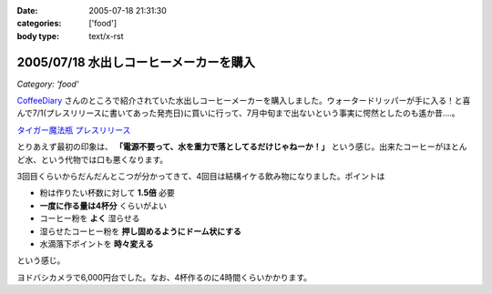 :date: 2005-07-18 21:31:30
:categories: ['food']
:body type: text/x-rst

=======================================
2005/07/18 水出しコーヒーメーカーを購入
=======================================

*Category: 'food'*

`CoffeeDiary`_ さんのところで紹介されていた水出しコーヒーメーカーを購入しました。ウォータードリッパーが手に入る！と喜んで7/1(プレスリリースに書いてあった発売日)に買いに行って、7月中旬まで出ないという事実に愕然としたのも遙か昔‥‥。

`タイガー魔法瓶 プレスリリース`_ 

とりあえず最初の印象は、 **「電源不要って、水を重力で落としてるだけじゃねーか！」** という感じ。出来たコーヒーがほとんど水、という代物では口も悪くなります。

3回目くらいからだんだんとこつが分かってきて、4回目は結構イケる飲み物になりました。ポイントは

- 粉は作りたい杯数に対して **1.5倍** 必要
- **一度に作る量は4杯分** くらいがよい
- コーヒー粉を **よく** 湿らせる
- 湿らせたコーヒー粉を **押し固めるようにドーム状にする**
- 水滴落下ポイントを **時々変える**

という感じ。

ヨドバシカメラで6,000円台でした。なお、4杯作るのに4時間くらいかかります。

.. _`CoffeeDiary`: http://akiyah.bglb.jp/blog/815
.. _`タイガー魔法瓶 プレスリリース`: http://www.tiger.jp/press_releases/pr_050614_01.html



.. :extend type: text/plain
.. :extend:


.. :comments:
.. :comment id: 2005-11-28.5116197919
.. :title: Re: 水出しコーヒーメーカーを購入
.. :author: Akiyah
.. :date: 2005-07-20 09:25:19
.. :email: mizukoshi@mui.biglobe.ne.jp
.. :url: http://akiyah.bglb.jp/blog/
.. :body:
.. 水出しコーヒー、おいしいですよね。
.. 私のうちの水出しシステムは、ゴムの栓のゆるめ具合で水滴を調整するというなかなか難しい仕組みなので、
.. 朝になったら水が残っているのに水滴が止まっていた、なんていう失敗もちょくちょくです。
.. 
.. 
.. 
.. :comments:
.. :comment id: 2005-11-28.5117361923
.. :title: Re: 水出しコーヒーメーカーを購入
.. :author: 清水川
.. :date: 2005-07-21 21:53:19
.. :email: taka@freia.jp
.. :url: 
.. :body:
.. > 水出しコーヒー、おいしいですよね。
.. 
.. こんどは豆の選定に苦労してます(--;
.. ローストが強い方が良いのかなー‥‥？
.. 
.. 
.. :comments:
.. :comment id: 2005-11-28.5118510654
.. :title: Re: 水出しコーヒーメーカーを購入
.. :author: Shigeo Honda
.. :date: 2005-08-16 14:30:24
.. :email: lettera@shigeo.net
.. :url: http://www.shigeo.net
.. :body:
.. 本多です。ご無沙汰しています。この手の水だしコーヒーを美味しくいただには、
.. 
.. ・マンデリンなどの豆を、イタリアンローストなど一番深く焙煎してもらう
.. ・豆はエスプレッソ用に一番細かくひいてもらう
.. 
.. がポイントです。それをギュッつめて、水で少しづつ出すわけです。
.. 
.. 
.. :comments:
.. :comment id: 2005-11-28.5119672771
.. :title: Re: 水出しコーヒーメーカーを購入
.. :author: 清水川
.. :date: 2005-08-16 15:05:31
.. :email: taka@freia.jp
.. :url: 
.. :body:
.. アドバイスどもです。ロースト強い豆はちょっと苦手なんですが、普通のコーヒー豆だと薄くなっちゃうので、試してみます。
